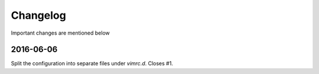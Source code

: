 Changelog
=========

Important changes are mentioned below


2016-06-06
----------

Split the configuration into separate files under `vimrc.d`. Closes #1.

